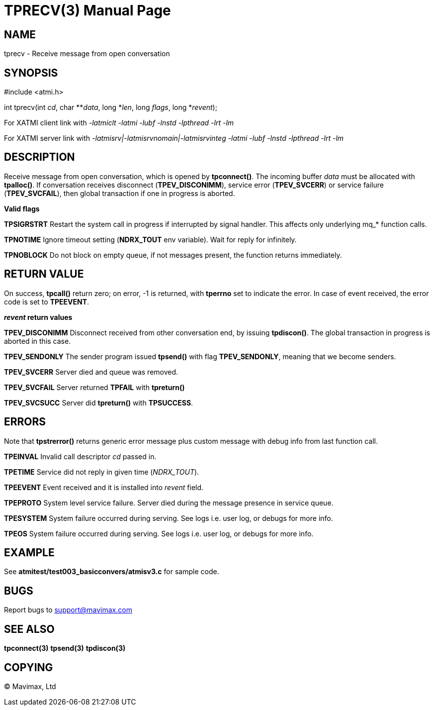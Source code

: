 TPRECV(3)
=========
:doctype: manpage


NAME
----
tprecv - Receive message from open conversation


SYNOPSIS
--------
#include <atmi.h>

int tprecv(int 'cd', char **'data', long *'len', long 'flags', long *'revent');


For XATMI client link with '-latmiclt -latmi -lubf -lnstd -lpthread -lrt -lm'

For XATMI server link with '-latmisrv|-latmisrvnomain|-latmisrvinteg -latmi -lubf -lnstd -lpthread -lrt -lm'

DESCRIPTION
-----------
Receive message from open conversation, which is opened by *tpconnect()*. 
The incoming  buffer 'data' must be allocated with *tpalloc()*. If conversation 
receives disconnect (*TPEV_DISCONIMM*), service error (*TPEV_SVCERR*) or 
service failure (*TPEV_SVCFAIL*), then global transaction if one in progress is aborted.

*Valid flags*

*TPSIGRSTRT* Restart the system call in progress if interrupted by signal 
handler. This affects only underlying mq_* function calls.

*TPNOTIME* Ignore timeout setting (*NDRX_TOUT* env variable). 
Wait for reply for infinitely.

*TPNOBLOCK* Do not block on empty queue, if not messages present, 
the function returns immediately.

RETURN VALUE
------------
On success, *tpcall()* return zero; on error, -1 is returned, 
with *tperrno* set to indicate the error. In case of event received, the
error code is set to *TPEEVENT*.

*'revent' return values*

*TPEV_DISCONIMM* Disconnect received from other conversation end, 
by issuing *tpdiscon()*. The global transaction in progress is aborted in this case.

*TPEV_SENDONLY* The sender program issued *tpsend()* with 
flag *TPEV_SENDONLY*, meaning that we become senders.

*TPEV_SVCERR* Server died and queue was removed.

*TPEV_SVCFAIL* Server returned *TPFAIL* with *tpreturn()*

*TPEV_SVCSUCC* Server did *tpreturn()* with *TPSUCCESS*.


ERRORS
------
Note that *tpstrerror()* returns generic error message plus 
custom message with debug info from last function call.

*TPEINVAL* Invalid call descriptor 'cd' passed in.

*TPETIME* Service did not reply in given time ('NDRX_TOUT'). 

*TPEEVENT* Event received and it is installed into 'revent' field.

*TPEPROTO* System level service failure. Server died during the message presence in service queue.

*TPESYSTEM* System failure occurred during serving. See logs i.e. user log, or debugs for more info.

*TPEOS* System failure occurred during serving. See logs i.e. user log, or debugs for more info.


EXAMPLE
-------
See *atmitest/test003_basicconvers/atmisv3.c* for sample code.


BUGS
----
Report bugs to support@mavimax.com

SEE ALSO
--------
*tpconnect(3)* *tpsend(3)* *tpdiscon(3)*

COPYING
-------
(C) Mavimax, Ltd

